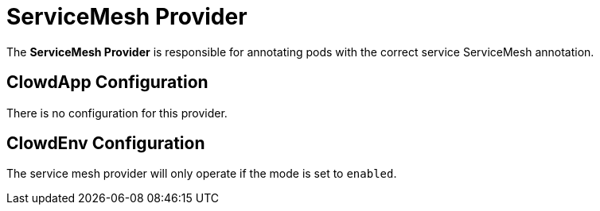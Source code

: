 = ServiceMesh Provider

The *ServiceMesh Provider* is responsible for annotating pods with the correct
service ServiceMesh annotation.

== ClowdApp Configuration

There is no configuration for this provider.

== ClowdEnv Configuration

The service mesh provider will only operate if the mode is set to `enabled`.

